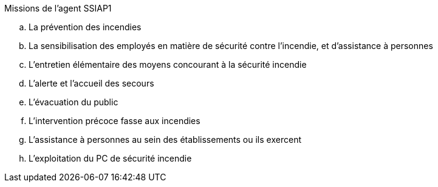 .Missions de l’agent SSIAP1
.. La prévention des incendies
.. La sensibilisation des employés en matière de sécurité contre l’incendie, et d’assistance à personnes
.. L’entretien élémentaire des moyens concourant à la sécurité incendie
.. L’alerte et l’accueil des secours
.. L’évacuation du public
.. L’intervention précoce fasse aux incendies
.. L’assistance à personnes au sein des établissements ou ils exercent
.. L’exploitation du PC de sécurité incendie
